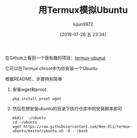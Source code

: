 #+TITLE: 用Termux模拟Ubuntu
#+AUTHOR: lujun9972
#+TAGS: linux和它的小伙伴,Termux
#+DATE: [2019-07-26 五 23:34]
#+LANGUAGE:  zh-CN
#+STARTUP:  inlineimages
#+OPTIONS:  H:6 num:nil toc:t \n:nil ::t |:t ^:nil -:nil f:t *:t <:nil

在Github上看到一个很有趣的项目：[[https://github.com/Neo-Oli/termux-ubuntu][termux-ubunut]]

它可以在Termux chroot中为你安装一个Ubuntu

根据README，步骤特别简单

1. 安装wget和proot

   #+begin_src shell :results org :dir /ssh:lujun9972@192.168.1.77#8022:
     pkg install proot wget
   #+end_src

2. 然后在想安装ubuntu的目录下执行仓库中的安装脚本即可
   
   #+begin_src shell :results org :dir /ssh:lujun9972@192.168.1.77#8022:
     mkdir  ~/ubuntu
     cd ~/ubuntu
     wget https://raw.githubusercontent.com/Neo-Oli/termux-ubuntu/master/ubuntu.sh -O - |bash
   #+end_src
